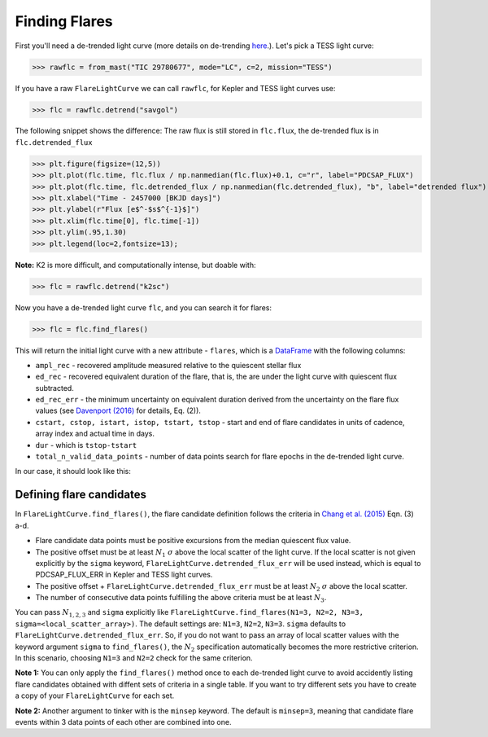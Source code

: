 Finding Flares
=====

First you'll need a de-trended light curve (more details on de-trending here_.). Let's pick a TESS light curve:

>>> rawflc = from_mast("TIC 29780677", mode="LC", c=2, mission="TESS")

If you have a raw ``FlareLightCurve`` we can call ``rawflc``, for Kepler and TESS light curves use:

>>> flc = rawflc.detrend("savgol")

The following snippet shows the difference: The raw flux is still stored in ``flc.flux``, the de-trended flux is in ``flc.detrended_flux``

>>> plt.figure(figsize=(12,5))
>>> plt.plot(flc.time, flc.flux / np.nanmedian(flc.flux)+0.1, c="r", label="PDCSAP_FLUX")
>>> plt.plot(flc.time, flc.detrended_flux / np.nanmedian(flc.detrended_flux), "b", label="detrended flux")
>>> plt.xlabel("Time - 2457000 [BKJD days]")
>>> plt.ylabel(r"Flux [e$^-$s$^{-1}$]")
>>> plt.xlim(flc.time[0], flc.time[-1])
>>> plt.ylim(.95,1.30)
>>> plt.legend(loc=2,fontsize=13);

.. image:: ticplotdetrend.png
  :width: 600
  :alt: de-trended TESS flare light curve

**Note:** K2 is more difficult, and computationally intense, but doable with:

>>> flc = rawflc.detrend("k2sc")

Now you have a de-trended light curve ``flc``, and you can search it for flares:

>>> flc = flc.find_flares()

This will return the initial light curve with a new attribute - ``flares``, which is a DataFrame_ with the following columns:

* ``ampl_rec`` - recovered amplitude measured relative to the quiescent stellar flux
* ``ed_rec`` - recovered equivalent duration of the flare, that is, the are under the light curve with quiescent flux subtracted.
* ``ed_rec_err`` - the minimum uncertainty on equivalent duration derived from the uncertainty on the flare flux values (see `Davenport (2016)`_ for details, Eq. (2)).
* ``cstart, cstop, istart, istop, tstart, tstop`` - start and end of flare candidates in units of cadence, array index and actual time in days.
* ``dur`` - which is ``tstop-tstart``
* ``total_n_valid_data_points`` -  number of data points search for flare epochs in the de-trended light curve.

In our case, it should look like this:

.. image:: flaretable.png
  :width: 700
  :alt: de-trended TESS flare light curve flares

Defining flare candidates
^^^^^^^^^^^^^^^^^^^^^^^^^

In ``FlareLightCurve.find_flares()``, the flare candidate definition follows the criteria in `Chang et al. (2015)`_ Eqn. (3) a-d. 

* Flare candidate data points must be positive excursions from the median quiescent flux value.
* The positive offset must be at least :math:`N_1` :math:`\sigma` above the local scatter of the light curve. If the local scatter is not given explicitly by the ``sigma`` keyword, ``FlareLightCurve.detrended_flux_err`` will be used instead, which is equal to PDCSAP_FLUX_ERR in Kepler and TESS light curves.
* The positive offset + ``FlareLightCurve.detrended_flux_err`` must be at least :math:`N_2` :math:`\sigma` above the local scatter.
* The number of consecutive data points fulfilling the above criteria must be at least :math:`N_3`.

You can pass :math:`N_{1,2,3}` and ``sigma`` explicitly like ``FlareLightCurve.find_flares(N1=3, N2=2, N3=3, sigma=<local_scatter_array>)``. The default settings are: ``N1=3``, ``N2=2``, ``N3=3``. ``sigma`` defaults to ``FlareLightCurve.detrended_flux_err``.  So, if you do not want to pass an array of local scatter values with the keyword argument ``sigma`` to ``find_flares()``, the :math:`N_2` specification  automatically becomes the more restrictive criterion. In this scenario, choosing ``N1=3`` and ``N2=2`` check for the same criterion.

**Note 1:** You can only apply the ``find_flares()`` method once to each de-trended light curve to avoid accidently listing flare candidates obtained with diffent sets of criteria in a single table. If you want to try different sets you have to create a copy of your ``FlareLightCurve`` for each set.

**Note 2:** Another argument to tinker with is the ``minsep`` keyword. The default is ``minsep=3``, meaning that candidate flare events within 3 data points of each other are combined into one.



.. _here: https://altaipony.readthedocs.io/en/latest/api/lcio.html
.. _DataFrame: https://pandas.pydata.org/pandas-docs/stable/reference/api/pandas.DataFrame.html
.. _Davenport (2016): https://iopscience.iop.org/article/10.3847/0004-637X/829/1/23
.. _Chang et al. (2015): https://ui.adsabs.harvard.edu/abs/2015ApJ...814...35C/abstract
